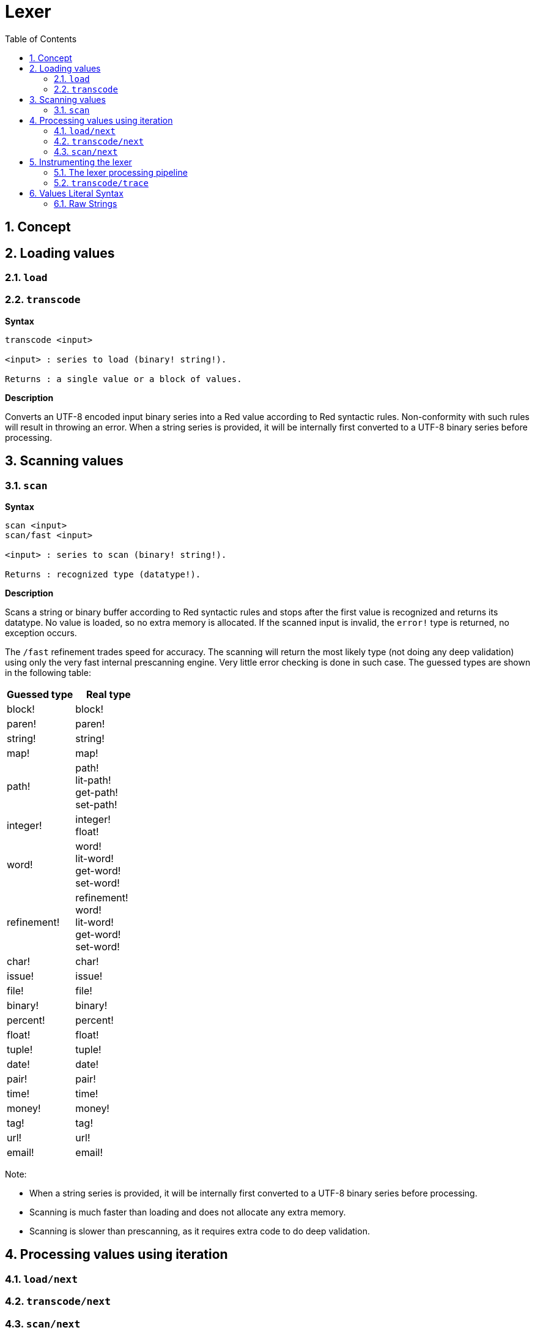 = Lexer
:imagesdir: ../images
:toc:
:toclevels: 3
:numbered:

== Concept 


== Loading values

=== `load`

=== `transcode`

*Syntax*

----
transcode <input>

<input> : series to load (binary! string!).

Returns : a single value or a block of values.
----

*Description*

Converts an UTF-8 encoded input binary series into a Red value according to Red syntactic rules. Non-conformity with such rules will result in throwing an error. When a string series is provided, it will be internally first converted to a UTF-8 binary series before processing.

== Scanning values

=== `scan`

*Syntax*

----
scan <input>
scan/fast <input>

<input> : series to scan (binary! string!).

Returns : recognized type (datatype!).
----

*Description*

Scans a string or binary buffer according to Red syntactic rules and stops after the first value is recognized and returns its datatype. No value is loaded, so no extra memory is allocated. If the scanned input is invalid, the `error!` type is returned, no exception occurs.

The `/fast` refinement trades speed for accuracy. The scanning will return the most likely type (not doing any deep validation) using only the very fast internal prescanning engine. Very little error checking is done in such case. The guessed types are shown in the following table:

[cols="1,1", options="header"]
|===
|Guessed type | Real type
|block!	 | block!
|paren!	 | paren!
|string!  | string!
|map!	 | map!
|path!	 | path! +
lit-path! +
get-path! +
set-path!
|integer! | integer! +
float!
|word!	 | word! +
lit-word! +
get-word! + 
set-word!
|refinement! | refinement! +
word! +
lit-word! +
get-word! +
set-word!
|char!	 | char!
|issue!	 | issue!
|file!	 | file!
|binary! | binary!
|percent! | percent!
|float!	 | float!
|tuple!	 | tuple!
|date!	 | date!
|pair!	 | pair!
|time!	 | time!
|money!	 | money!
|tag!	 | tag!
|url!	 | url!
|email!	 | email!
|===

Note: 

* When a string series is provided, it will be internally first converted to a UTF-8 binary series before processing.

* Scanning is much faster than loading and does not allocate any extra memory.

* Scanning is slower than prescanning, as it requires extra code to do deep validation.

== Processing values using iteration

=== `load/next`

=== `transcode/next`

=== `scan/next`

== Instrumenting the lexer

=== The lexer processing pipeline

The tokenization process is split in stages, triggering events where a user-provided callback function can be invoked. The different stages are:

----
                     /-> CLOSE series
                    /-> OPEN series
                   /
PRESCAN token -> SCAN token -> LOAD value
                   \             \
                    \-> ERROR     \-> ERROR
----

=== `transcode/trace`

*Syntax*

----
transcode/trace <input> <callback>

<input>    : series to load (binary! string!).
<callback> : a callback function to process lexer events (function!).

Returns    : a single value or a block of values.
----

*Description*

Note: the body block can start with an optional filtering block, for indicating which events will be triggered. This allows to reduce the number of callback calls resulting in much better processing performance.

Callback function specification block:

----
func [
    event [word!]                    ;-- current lexer state (see table below).
    input [string! binary!]          ;-- reference to the input series at current loading position (can be changed).
    type  [datatype! word! none!]    ;-- word or datatype describing the type of token or value currently processed.
    line  [integer!]                 ;-- current input line number.
    token                            ;-- current token as an input slice (pair!) or a loaded value.
    return: [logic!]
]
----

The meaning of some arguments and return value _depends_ on the event. The following table documents the possible combinations and effects:

[cols="1,1,1,1,2", options="header"]
|===
|Event | Type | Token | Return Value | Description
|`prescan`| word! datatype!| pair!| `true`: scan + 
`false`: drop| When a Red token has been recognized.
|`scan`| word! datatype!| pair!| `true`: load + 
`false`: drop| When a Red token type has been accurately recognized.
|`load`| datatype!| <value>| `true`: store +
`false`: drop| When a Red token has been converted to a Red value.
|`open`| datatype!| pair!| `true`: open +
`false`: drop| When a new block!, paren!, path!, map! or multiline string! is opened.
|`close`| datatype!| pair!| `true`: close + 
`false`: drop| When a new block!, paren!, path!, map! or multiline string! is closed.
|`error`| datatype!| pair!| `true`: throw +
`false`: ignore| When a syntax error occurs.
|===

Possible values for `type` field (word!) in `scan` event:
----
eof comment hex error! block! paren! string! map! path! word! refinement!
issue! file! binary! char! percent! integer! float! tuple! date! pair! time!
money! tag! url! email! lit-word! get-word! set-word!
----

Possible values for `type` field (datatype!) in `open` event:
----
block! paren! string!(1) map! path! lit-path! get-path!
----

Possible values for `type` field (datatype!) in `close` event:
----
block! paren! string!(1) map! path! lit-path! get-path! set-path!
----

(1): only for strings delimited by brackets.

Notes:

* If `false` is returned on a `prescan` event, the corresponding `scan` and `load` events will be skipped.

* If `false` is returned on a `scan` event, the corresponding `load` event will be skipped.

* If an `open` event is dropped, also drop the corresponding `close` event.


== Values Literal Syntax

=== Raw Strings

Strings in Red have special rules for some characters, like using `^` character as escaping mechanism or bracketed strings having to balance nested curly brackets. Raw strings format provides a way to input literal strings without any special treatment of its content.

*Syntax*

----
%{...}%
%%{...}%%
%%%{...}%%%
...
----

Any number of `%` character can be used in order to make the ending sequence not collide with string's content. The leading count of `%` must match the trailing count, otherwise a syntax error will occur on loading.

`^` is processed as a regular character. Curly braces can be used without any escaping or balancing constraint.